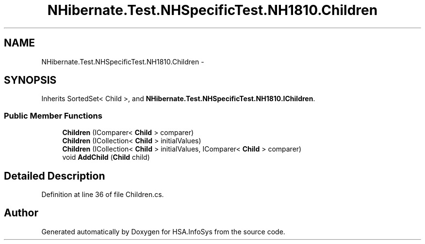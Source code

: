 .TH "NHibernate.Test.NHSpecificTest.NH1810.Children" 3 "Fri Jul 5 2013" "Version 1.0" "HSA.InfoSys" \" -*- nroff -*-
.ad l
.nh
.SH NAME
NHibernate.Test.NHSpecificTest.NH1810.Children \- 
.SH SYNOPSIS
.br
.PP
.PP
Inherits SortedSet< Child >, and \fBNHibernate\&.Test\&.NHSpecificTest\&.NH1810\&.IChildren\fP\&.
.SS "Public Member Functions"

.in +1c
.ti -1c
.RI "\fBChildren\fP (IComparer< \fBChild\fP > comparer)"
.br
.ti -1c
.RI "\fBChildren\fP (ICollection< \fBChild\fP > initialValues)"
.br
.ti -1c
.RI "\fBChildren\fP (ICollection< \fBChild\fP > initialValues, IComparer< \fBChild\fP > comparer)"
.br
.ti -1c
.RI "void \fBAddChild\fP (\fBChild\fP child)"
.br
.in -1c
.SH "Detailed Description"
.PP 
Definition at line 36 of file Children\&.cs\&.

.SH "Author"
.PP 
Generated automatically by Doxygen for HSA\&.InfoSys from the source code\&.
